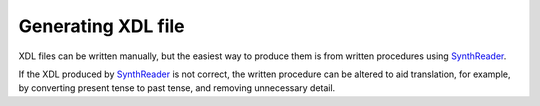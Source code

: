 ==============
Generating XDL file
==============

XDL files can be written manually, but the easiest way to produce them is from
written procedures using `SynthReader <http://chemify.us-east-2.elasticbeanstalk.com/synthreader>`_.

If the XDL produced by `SynthReader <http://chemify.us-east-2.elasticbeanstalk.com/synthreader>`_
is not correct, the written procedure can be altered to aid translation, for example,
by converting present tense to past tense, and removing unnecessary detail.
